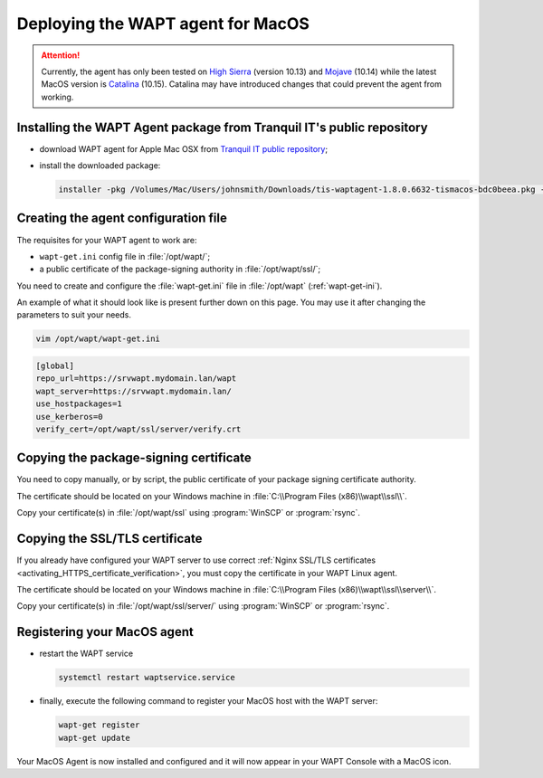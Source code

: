 .. Reminder for header structure :
   Niveau 1 : ====================
   Niveau 2 : --------------------
   Niveau 3 : ++++++++++++++++++++
   Niveau 4 : """"""""""""""""""""
   Niveau 5 : ^^^^^^^^^^^^^^^^^^^^

.. meta::
  :description: Deploying the WAPT agent on MacOS
  :keywords: waptagent, MacOS, deployment, deploy, deploying, documentation, WAPT

.. _install_waptagent_macos:

Deploying the WAPT agent for MacOS
==================================

.. versionadded:: 1.8

.. attention::

  Currently, the agent has only been tested on `High Sierra <https://en.wikipedia.org/wiki/MacOS_High_Sierra>`_
  (version 10.13) and `Mojave <https://en.wikipedia.org/wiki/MacOS_Mojave>`_ (10.14)
  while the latest MacOS version is `Catalina <https://en.wikipedia.org/wiki/MacOS_Catalina>`_
  (10.15). Catalina may have introduced changes that could prevent the agent
  from working.

Installing the WAPT Agent package from Tranquil IT's public repository
++++++++++++++++++++++++++++++++++++++++++++++++++++++++++++++++++++++

* download WAPT agent for Apple Mac OSX
  from `Tranquil IT public repository <https://wapt.tranquil.it/wapt/releases/latest/>`_;

* install the downloaded package:

  .. code-block:: bash

    installer -pkg /Volumes/Mac/Users/johnsmith/Downloads/tis-waptagent-1.8.0.6632-tismacos-bdc0beea.pkg -target /Applications

Creating the agent configuration file
+++++++++++++++++++++++++++++++++++++

The requisites for your WAPT agent to work are:

* ``wapt-get.ini`` config file in :file:`/opt/wapt/`;

* a public certificate of the package-signing authority in :file:`/opt/wapt/ssl/`;

You need to create and configure the :file:`wapt-get.ini`
file in :file:`/opt/wapt` (:ref:`wapt-get-ini`).

An example of what it should look like is present further down on this page.
You may use it after changing the parameters to suit your needs.

.. code-block:: bash

  vim /opt/wapt/wapt-get.ini

.. code-block:: ini

  [global]
  repo_url=https://srvwapt.mydomain.lan/wapt
  wapt_server=https://srvwapt.mydomain.lan/
  use_hostpackages=1
  use_kerberos=0
  verify_cert=/opt/wapt/ssl/server/verify.crt

Copying the package-signing certificate
+++++++++++++++++++++++++++++++++++++++

You need to copy manually, or by script, the public certificate
of your package signing certificate authority.

The certificate should be located on your Windows machine
in :file:`C:\\Program Files (x86)\\wapt\\ssl\\`.

Copy your certificate(s) in :file:`/opt/wapt/ssl`
using :program:`WinSCP` or :program:`rsync`.

Copying the SSL/TLS certificate
+++++++++++++++++++++++++++++++

If you already have configured your WAPT server to use correct
:ref:`Nginx SSL/TLS certificates <activating_HTTPS_certificate_verification>`,
you must copy the certificate in your WAPT Linux agent.

The certificate should be located on your Windows machine
in :file:`C:\\Program Files (x86)\\wapt\\ssl\\server\\`.

Copy your certificate(s) in :file:`/opt/wapt/ssl/server/`
using :program:`WinSCP` or :program:`rsync`.

Registering your MacOS agent
++++++++++++++++++++++++++++

* restart the WAPT service

  .. code-block:: bash

    systemctl restart waptservice.service

* finally, execute the following command to register your MacOS host
  with the WAPT server:

  .. code-block:: bash

     wapt-get register
     wapt-get update

Your MacOS Agent is now installed and configured
and it will now appear in your WAPT Console with a MacOS icon.
